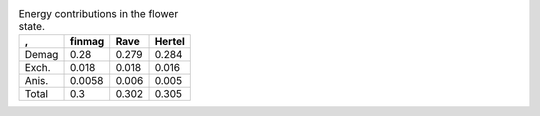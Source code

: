 .. std3_vortex_table:

.. table:: Energy contributions in the vortex state. 

    ===== ========== ========== ==========
    \,    finmag     Rave       Hertel    
    ===== ========== ========== ==========
    Demag 0.076      0.078      0.083
    Exch. 0.17       0.172      0.170
    Anis. 0.052      0.052      0.052
    Total 0.3        0.302      0.305     
    ===== ========= =========== ==========


.. std3_flower_table:

.. table:: Energy contributions in the flower state. 

    ===== ========== ========== ==========
    \,    finmag     Rave       Hertel    
    ===== ========== ========== ==========
    Demag 0.28       0.279      0.284
    Exch. 0.018      0.018      0.016
    Anis. 0.0058     0.006      0.005
    Total 0.3        0.302      0.305     
    ===== ========== ========== ==========
